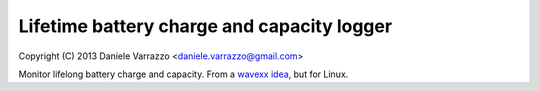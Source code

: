 Lifetime battery charge and capacity logger
===========================================

Copyright (C) 2013 Daniele Varrazzo <daniele.varrazzo@gmail.com>

Monitor lifelong battery charge and capacity. From a `wavexx idea`__, but for
Linux.

.. __: http://www.thregr.org/~wavexx/hacks/bcmon/#apple-s-powerbook-g4-2007-battery-profile
